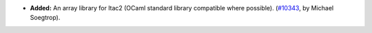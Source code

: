 - **Added:**
  An array library for ltac2 (OCaml standard library compatible where possible).
  (`#10343 <https://github.com/coq/coq/pull/10343>`_,
  by Michael Soegtrop).

